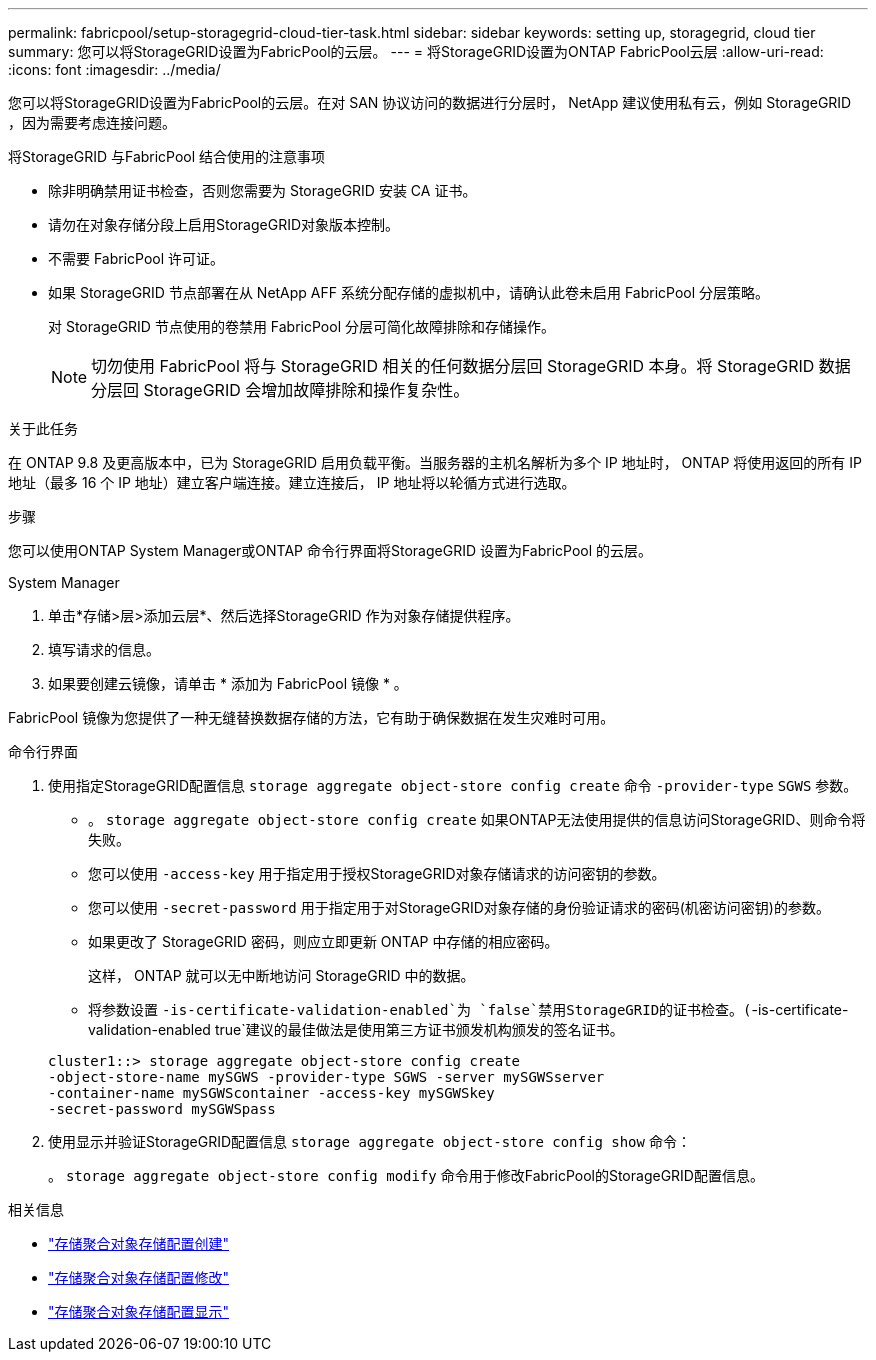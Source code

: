 ---
permalink: fabricpool/setup-storagegrid-cloud-tier-task.html 
sidebar: sidebar 
keywords: setting up, storagegrid, cloud tier 
summary: 您可以将StorageGRID设置为FabricPool的云层。 
---
= 将StorageGRID设置为ONTAP FabricPool云层
:allow-uri-read: 
:icons: font
:imagesdir: ../media/


[role="lead"]
您可以将StorageGRID设置为FabricPool的云层。在对 SAN 协议访问的数据进行分层时， NetApp 建议使用私有云，例如 StorageGRID ，因为需要考虑连接问题。

.将StorageGRID 与FabricPool 结合使用的注意事项
* 除非明确禁用证书检查，否则您需要为 StorageGRID 安装 CA 证书。
* 请勿在对象存储分段上启用StorageGRID对象版本控制。
* 不需要 FabricPool 许可证。
* 如果 StorageGRID 节点部署在从 NetApp AFF 系统分配存储的虚拟机中，请确认此卷未启用 FabricPool 分层策略。
+
对 StorageGRID 节点使用的卷禁用 FabricPool 分层可简化故障排除和存储操作。

+
[NOTE]
====
切勿使用 FabricPool 将与 StorageGRID 相关的任何数据分层回 StorageGRID 本身。将 StorageGRID 数据分层回 StorageGRID 会增加故障排除和操作复杂性。

====


.关于此任务
在 ONTAP 9.8 及更高版本中，已为 StorageGRID 启用负载平衡。当服务器的主机名解析为多个 IP 地址时， ONTAP 将使用返回的所有 IP 地址（最多 16 个 IP 地址）建立客户端连接。建立连接后， IP 地址将以轮循方式进行选取。

.步骤
您可以使用ONTAP System Manager或ONTAP 命令行界面将StorageGRID 设置为FabricPool 的云层。

[role="tabbed-block"]
====
.System Manager
--
. 单击*存储>层>添加云层*、然后选择StorageGRID 作为对象存储提供程序。
. 填写请求的信息。
. 如果要创建云镜像，请单击 * 添加为 FabricPool 镜像 * 。


FabricPool 镜像为您提供了一种无缝替换数据存储的方法，它有助于确保数据在发生灾难时可用。

--
.命令行界面
--
. 使用指定StorageGRID配置信息 `storage aggregate object-store config create` 命令 `-provider-type` `SGWS` 参数。
+
** 。 `storage aggregate object-store config create` 如果ONTAP无法使用提供的信息访问StorageGRID、则命令将失败。
** 您可以使用 `-access-key` 用于指定用于授权StorageGRID对象存储请求的访问密钥的参数。
** 您可以使用 `-secret-password` 用于指定用于对StorageGRID对象存储的身份验证请求的密码(机密访问密钥)的参数。
** 如果更改了 StorageGRID 密码，则应立即更新 ONTAP 中存储的相应密码。
+
这样， ONTAP 就可以无中断地访问 StorageGRID 中的数据。

** 将参数设置 `-is-certificate-validation-enabled`为 `false`禁用StorageGRID的证书检查。(`-is-certificate-validation-enabled true`建议的最佳做法是使用第三方证书颁发机构颁发的签名证书。


+
[listing]
----
cluster1::> storage aggregate object-store config create
-object-store-name mySGWS -provider-type SGWS -server mySGWSserver
-container-name mySGWScontainer -access-key mySGWSkey
-secret-password mySGWSpass
----
. 使用显示并验证StorageGRID配置信息 `storage aggregate object-store config show` 命令：
+
。 `storage aggregate object-store config modify` 命令用于修改FabricPool的StorageGRID配置信息。



--
====
.相关信息
* link:https://docs.netapp.com/us-en/ontap-cli/storage-aggregate-object-store-config-create.html["存储聚合对象存储配置创建"^]
* link:https://docs.netapp.com/us-en/ontap-cli/snapmirror-object-store-config-modify.html["存储聚合对象存储配置修改"^]
* link:https://docs.netapp.com/us-en/ontap-cli/storage-aggregate-object-store-config-show.html["存储聚合对象存储配置显示"^]

